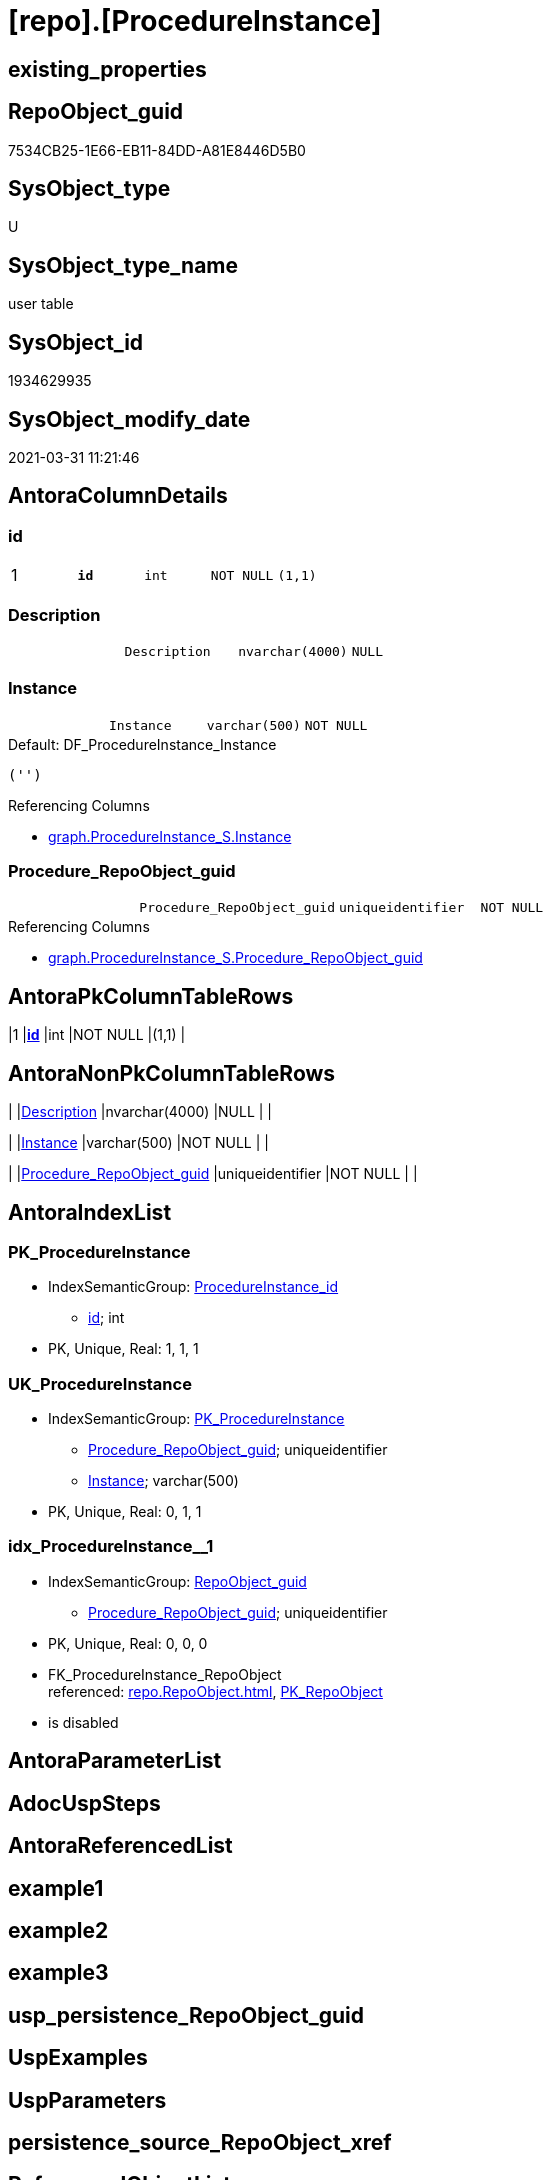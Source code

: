 = [repo].[ProcedureInstance]

== existing_properties

// tag::existing_properties[]
:ExistsProperty--AntoraReferencingList:
:ExistsProperty--pk_index_guid:
:ExistsProperty--pk_IndexPatternColumnDatatype:
:ExistsProperty--pk_IndexPatternColumnName:
:ExistsProperty--pk_IndexSemanticGroup:
:ExistsProperty--FK:
:ExistsProperty--AntoraIndexList:
:ExistsProperty--Columns:
// end::existing_properties[]

== RepoObject_guid

// tag::RepoObject_guid[]
7534CB25-1E66-EB11-84DD-A81E8446D5B0
// end::RepoObject_guid[]

== SysObject_type

// tag::SysObject_type[]
U 
// end::SysObject_type[]

== SysObject_type_name

// tag::SysObject_type_name[]
user table
// end::SysObject_type_name[]

== SysObject_id

// tag::SysObject_id[]
1934629935
// end::SysObject_id[]

== SysObject_modify_date

// tag::SysObject_modify_date[]
2021-03-31 11:21:46
// end::SysObject_modify_date[]

== AntoraColumnDetails

// tag::AntoraColumnDetails[]
[[column-id]]
=== id

[cols="d,m,m,m,m,d"]
|===
|1
|*id*
|int
|NOT NULL
|(1,1)
|
|===


[[column-Description]]
=== Description

[cols="d,m,m,m,m,d"]
|===
|
|Description
|nvarchar(4000)
|NULL
|
|
|===


[[column-Instance]]
=== Instance

[cols="d,m,m,m,m,d"]
|===
|
|Instance
|varchar(500)
|NOT NULL
|
|
|===

.Default: DF_ProcedureInstance_Instance
....
('')
....

.Referencing Columns
--
* xref:graph.ProcedureInstance_S.adoc#column-Instance[graph.ProcedureInstance_S.Instance]
--


[[column-Procedure_RepoObject_guid]]
=== Procedure_RepoObject_guid

[cols="d,m,m,m,m,d"]
|===
|
|Procedure_RepoObject_guid
|uniqueidentifier
|NOT NULL
|
|
|===

.Referencing Columns
--
* xref:graph.ProcedureInstance_S.adoc#column-Procedure_RepoObject_guid[graph.ProcedureInstance_S.Procedure_RepoObject_guid]
--


// end::AntoraColumnDetails[]

== AntoraPkColumnTableRows

// tag::AntoraPkColumnTableRows[]
|1
|*<<column-id>>*
|int
|NOT NULL
|(1,1)
|




// end::AntoraPkColumnTableRows[]

== AntoraNonPkColumnTableRows

// tag::AntoraNonPkColumnTableRows[]

|
|<<column-Description>>
|nvarchar(4000)
|NULL
|
|

|
|<<column-Instance>>
|varchar(500)
|NOT NULL
|
|

|
|<<column-Procedure_RepoObject_guid>>
|uniqueidentifier
|NOT NULL
|
|

// end::AntoraNonPkColumnTableRows[]

== AntoraIndexList

// tag::AntoraIndexList[]

[[index-PK_ProcedureInstance]]
=== PK_ProcedureInstance

* IndexSemanticGroup: xref:index/IndexSemanticGroup.adoc#_procedureinstance_id[ProcedureInstance_id]
+
--
* <<column-id>>; int
--
* PK, Unique, Real: 1, 1, 1


[[index-UK_ProcedureInstance]]
=== UK_ProcedureInstance

* IndexSemanticGroup: xref:index/IndexSemanticGroup.adoc#_pk_procedureinstance[PK_ProcedureInstance]
+
--
* <<column-Procedure_RepoObject_guid>>; uniqueidentifier
* <<column-Instance>>; varchar(500)
--
* PK, Unique, Real: 0, 1, 1


[[index-idx_ProcedureInstance__1]]
=== idx_ProcedureInstance__1

* IndexSemanticGroup: xref:index/IndexSemanticGroup.adoc#_repoobject_guid[RepoObject_guid]
+
--
* <<column-Procedure_RepoObject_guid>>; uniqueidentifier
--
* PK, Unique, Real: 0, 0, 0
* ++FK_ProcedureInstance_RepoObject++ +
referenced: xref:repo.RepoObject.adoc[], xref:repo.RepoObject.adoc#index-PK_RepoObject[PK_RepoObject]
* is disabled

// end::AntoraIndexList[]

== AntoraParameterList

// tag::AntoraParameterList[]

// end::AntoraParameterList[]

== AdocUspSteps

// tag::AdocUspSteps[]

// end::AdocUspSteps[]


== AntoraReferencedList

// tag::AntoraReferencedList[]

// end::AntoraReferencedList[]


== example1

// tag::example1[]

// end::example1[]


== example2

// tag::example2[]

// end::example2[]


== example3

// tag::example3[]

// end::example3[]


== usp_persistence_RepoObject_guid

// tag::usp_persistence_RepoObject_guid[]

// end::usp_persistence_RepoObject_guid[]


== UspExamples

// tag::UspExamples[]

// end::UspExamples[]


== UspParameters

// tag::UspParameters[]

// end::UspParameters[]


== persistence_source_RepoObject_xref

// tag::persistence_source_RepoObject_xref[]

// end::persistence_source_RepoObject_xref[]


== ReferencedObjectList

// tag::ReferencedObjectList[]

// end::ReferencedObjectList[]


== is_repo_managed

// tag::is_repo_managed[]

// end::is_repo_managed[]


== microsoft_database_tools_support

// tag::microsoft_database_tools_support[]

// end::microsoft_database_tools_support[]


== MS_Description

// tag::MS_Description[]

// end::MS_Description[]


== persistence_source_RepoObject_fullname

// tag::persistence_source_RepoObject_fullname[]

// end::persistence_source_RepoObject_fullname[]


== persistence_source_RepoObject_fullname2

// tag::persistence_source_RepoObject_fullname2[]

// end::persistence_source_RepoObject_fullname2[]


== persistence_source_RepoObject_guid

// tag::persistence_source_RepoObject_guid[]

// end::persistence_source_RepoObject_guid[]


== is_persistence_check_for_empty_source

// tag::is_persistence_check_for_empty_source[]

// end::is_persistence_check_for_empty_source[]


== is_persistence_delete_changed

// tag::is_persistence_delete_changed[]

// end::is_persistence_delete_changed[]


== is_persistence_delete_missing

// tag::is_persistence_delete_missing[]

// end::is_persistence_delete_missing[]


== is_persistence_insert

// tag::is_persistence_insert[]

// end::is_persistence_insert[]


== is_persistence_truncate

// tag::is_persistence_truncate[]

// end::is_persistence_truncate[]


== is_persistence_update_changed

// tag::is_persistence_update_changed[]

// end::is_persistence_update_changed[]


== example4

// tag::example4[]

// end::example4[]


== example5

// tag::example5[]

// end::example5[]


== has_history

// tag::has_history[]

// end::has_history[]


== has_history_columns

// tag::has_history_columns[]

// end::has_history_columns[]


== is_persistence

// tag::is_persistence[]

// end::is_persistence[]


== is_persistence_check_duplicate_per_pk

// tag::is_persistence_check_duplicate_per_pk[]

// end::is_persistence_check_duplicate_per_pk[]


== AntoraReferencingList

// tag::AntoraReferencingList[]
* xref:graph.ProcedureInstance_S.adoc[]
* xref:repo.ProcedureInstanceDependency_gross.adoc[]
* xref:repo.usp_sync_guid_RepoObject.adoc[]
// end::AntoraReferencingList[]


== pk_index_guid

// tag::pk_index_guid[]
7734CB25-1E66-EB11-84DD-A81E8446D5B0
// end::pk_index_guid[]


== pk_IndexPatternColumnDatatype

// tag::pk_IndexPatternColumnDatatype[]
int
// end::pk_IndexPatternColumnDatatype[]


== pk_IndexPatternColumnName

// tag::pk_IndexPatternColumnName[]
id
// end::pk_IndexPatternColumnName[]


== pk_IndexSemanticGroup

// tag::pk_IndexSemanticGroup[]
ProcedureInstance_id
// end::pk_IndexSemanticGroup[]


== sql_modules_definition

// tag::sql_modules_definition[]
[source,sql]
----

----
// end::sql_modules_definition[]


